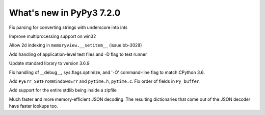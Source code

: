 =========================
What's new in PyPy3 7.2.0
=========================

.. this is the revision after release-pypy3.6-v7.1.1
.. startrev: db5a1e7fbbd0

.. branch: fix-literal-prev_digit-underscore

Fix parsing for converting strings with underscore into ints

.. branch: winmultiprocessing

Improve multiprocessing support on win32

.. branch: setitem2d

Allow 2d indexing in ``memoryview.__setitem__`` (issue bb-3028)

.. branch: py3.6-socket-fix
.. branch: fix-importerror
.. branch: dj_s390
.. branch: bpo-35409
.. branch: remove_array_with_char_test
.. branch: fix_test_unicode_outofrange
.. branch: Ram-Rachum/faulthandleris_enabled-should-return-fal-1563636614875
.. branch: Anthony-Sottile/fix-leak-of-file-descriptor-with-_iofile-1559687440863

.. branch: py3tests

Add handling of application-level test files and -D flag to test runner

.. branch: vendor/stdlib-3.6
.. branch: stdlib-3.6.9

Update standard library to version 3.6.9

.. branch: __debug__-optimize

Fix handling of __debug__, sys.flags.optimize, and '-O' command-line flag to 
match CPython 3.6.

.. branch: more-cpyext

Add ``PyErr_SetFromWindowsErr`` and ``pytime.h``, ``pytime.c``. Fix order of
fields in ``Py_buffer``.

.. branch: Ryan-Hileman/add-support-for-zipfile-stdlib-1562420744699

Add support for the entire stdlib being inside a zipfile


.. branch: json-decoder-maps-py3.6

Much faster and more memory-efficient JSON decoding. The resulting
dictionaries that come out of the JSON decoder have faster lookups too.


